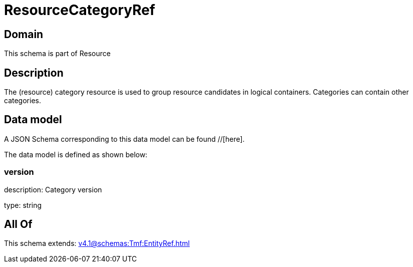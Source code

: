 = ResourceCategoryRef

[#domain]
== Domain

This schema is part of Resource

[#description]
== Description
The (resource) category resource is used to group resource candidates in logical containers. Categories can contain other categories.


[#data_model]
== Data model

A JSON Schema corresponding to this data model can be found //[here].

The data model is defined as shown below:


=== version
description: Category version

type: string


[#all_of]
== All Of

This schema extends: xref:v4.1@schemas:Tmf:EntityRef.adoc[]

